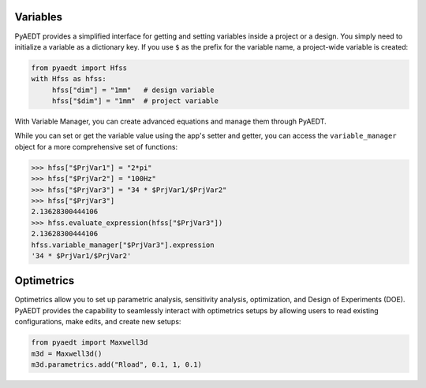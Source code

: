 Variables
=========

PyAEDT provides a simplified interface for getting and setting variables inside a project or a design.
You simply need to initialize a variable as a dictionary key. If you use ``$`` as the prefix 
for the variable name, a project-wide variable is created:

.. code:: python

    from pyaedt import Hfss
    with Hfss as hfss:
         hfss["dim"] = "1mm"   # design variable
         hfss["$dim"] = "1mm"  # project variable


.. image:: ../Resources/aedt_variables.png
  :width: 800
  :alt: Variable Management


With Variable Manager, you can create advanced equations and manage them through PyAEDT.

While you can set or get the variable value using the app's setter and getter, you can
access the ``variable_manager`` object for a more comprehensive set of functions:

.. code:: python

        >>> hfss["$PrjVar1"] = "2*pi"
        >>> hfss["$PrjVar2"] = "100Hz"
        >>> hfss["$PrjVar3"] = "34 * $PrjVar1/$PrjVar2"
        >>> hfss["$PrjVar3"]
        2.13628300444106
        >>> hfss.evaluate_expression(hfss["$PrjVar3"])
        2.13628300444106
        hfss.variable_manager["$PrjVar3"].expression
        '34 * $PrjVar1/$PrjVar2'


.. image:: ../Resources/variables_advanced.png
  :width: 600
  :alt: Variable Management

Optimetrics
===========

Optimetrics allow you to set up parametric analysis, sensitivity analysis, optimization,
and Design of Experiments (DOE). PyAEDT provides the capability to seamlessly interact with
optimetrics setups by allowing users to read existing configurations, make edits, and create new setups:

.. code:: python

    from pyaedt import Maxwell3d
    m3d = Maxwell3d()
    m3d.parametrics.add("Rload", 0.1, 1, 0.1)


.. image:: ../Resources/Optimetrics_Parametric.png
  :width: 800
  :alt: Optimetrics creation

